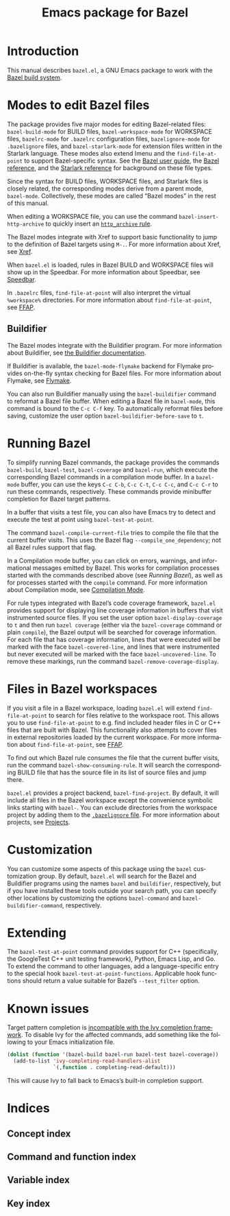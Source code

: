 # Copyright 2021 Google LLC
#
# Licensed under the Apache License, Version 2.0 (the "License");
# you may not use this file except in compliance with the License.
# You may obtain a copy of the License at
#
#     https://www.apache.org/licenses/LICENSE-2.0
#
# Unless required by applicable law or agreed to in writing, software
# distributed under the License is distributed on an "AS IS" BASIS,
# WITHOUT WARRANTIES OR CONDITIONS OF ANY KIND, either express or implied.
# See the License for the specific language governing permissions and
# limitations under the License.

#+title: Emacs package for Bazel
#+language: en
#+options: author:nil date:nil
#+export_file_name: bazel.el.texi
#+texinfo_filename: bazel.el.info
#+texinfo_dir_category: Emacs
#+texinfo_dir_title: bazel.el
#+texinfo_dir_desc: Working with the Bazel build system

* Introduction

This manual describes ~bazel.el~, a GNU Emacs package to work with the
[[https://bazel.build/][Bazel build system]].

* Modes to edit Bazel files
:PROPERTIES:
:alt_title: Bazel modes
:END:
#+cindex: Bazel modes

#+findex: bazel-build-mode
#+findex: bazel-workspace-mode
#+findex: bazelrc-mode
#+findex: bazelignore-mode
#+findex: bazel-starlark-mode
The package provides five major modes for editing Bazel-related files:
~bazel-build-mode~ for BUILD files, ~bazel-workspace-mode~ for WORKSPACE files,
~bazelrc-mode~ for =.bazelrc= configuration files, ~bazelignore-mode~ for
=.bazelignore= files, and ~bazel-starlark-mode~ for extension files written in
the Starlark language.  These modes also extend Imenu and the
~find-file-at-point~ to support Bazel-specific syntax.  See the
[[https://docs.bazel.build/guide.html][Bazel user guide]], the
[[https://docs.bazel.build/build-ref.html][Bazel reference]], and the
[[https://docs.bazel.build/skylark/concepts.html][Starlark reference]] for
background on these file types.

#+findex: bazel-mode
Since the syntax for BUILD files, WORKSPACE files, and Starlark files is
closely related, the corresponding modes derive from a parent mode,
~bazel-mode~.  Collectively, these modes are called “Bazel modes” in the rest
of this manual.

#+findex: bazel-insert-http-archive
When editing a WORKSPACE file, you can use the command
~bazel-insert-http-archive~ to quickly insert an
[[https://docs.bazel.build/repo/http.html#http_archive][~http_archive~ rule]].

#+cindex: Xref
#+kindex: M-.
The Bazel modes integrate with Xref to support basic functionality to jump to
the definition of Bazel targets using =M-.=.  For more information about Xref,
see [[info:Emacs#Xref][Xref]].

#+cindex: Speedbar
#+findex: speedbar
When =bazel.el= is loaded, rules in Bazel BUILD and WORKSPACE files will show
up in the Speedbar.  For more information about Speedbar, see
[[info:Emacs#Speedbar][Speedbar]].

#+cindex: FFAP, for @samp{.bazelrc} files
In =.bazelrc= files, ~find-file-at-point~ will also interpret the virtual
~%workspace%~ directories.  For more information about ~find-file-at-point~,
see [[info:Emacs#FFAP][FFAP]].

** Buildifier
#+cindex: Buildifier

The Bazel modes integrate with the Buildifier program.  For more information
about Buildifier, see
[[https://github.com/bazelbuild/buildtools/tree/master/buildifier][the
Buildifier documentation]].

#+cindex: Flymake
#+findex: bazel-mode-flymake
If Buildifier is available, the ~bazel-mode-flymake~ backend for Flymake
provides on-the-fly syntax checking for Bazel files.  For more information
about Flymake, see [[info:Flymake][Flymake]].

#+findex: bazel-buildifier
#+vindex: bazel-buildifier-before-save
#+kindex: C-c C-f
You can also run Buildifier manually using the ~bazel-buildifier~ command to
reformat a Bazel file buffer.  When editing a Bazel file in ~bazel-mode~, this
command is bound to the =C-c C-f= key.  To automatically reformat files before
saving, customize the user option ~bazel-buildifier-before-save~ to ~t~.

* Running Bazel

#+findex: bazel-build
#+findex: bazel-test
#+findex: bazel-coverage
#+findex: bazel-run
#+kindex: C-c C-b
#+kindex: C-c C-t
#+kindex: C-c C-c
#+kindex: C-c C-r
To simplify running Bazel commands, the package provides the commands
~bazel-build~, ~bazel-test~, ~bazel-coverage~ and ~bazel-run~, which execute
the corresponding Bazel commands in a compilation mode buffer.  In a
~bazel-mode~ buffer, you can use the keys =C-c C-b=, =C-c C-t=, =C-c C-c=, and
=C-c C-r= to run these commands, respectively.  These commands provide
minibuffer completion for Bazel target patterns.

#+findex: bazel-test-at-point
In a buffer that visits a test file, you can also have Emacs try to detect and
execute the test at point using ~bazel-test-at-point~.

#+findex: bazel-compile-current-file
The command ~bazel-compile-current-file~ tries to compile the file that the
current buffer visits.  This uses the Bazel flag =--compile_one_dependency=;
not all Bazel rules support that flag.

In a Compilation mode buffer, you can click on errors, warnings, and
informational messages emitted by Bazel.  This works for compilation processes
started with the commands described above (see [[Running Bazel]]), as well as
for processes started with the ~compile~ command.  For more information about
Compilation mode, see [[info:Emacs#Compilation Mode][Compilation Mode]].

#+cindex: Code coverage
#+vindex: bazel-display-coverage
#+vindex: bazel-covered-line
#+vindex: bazel-uncovered-line
#+findex: bazel-remove-coverage-display
For rule types integrated with Bazel’s code coverage framework, =bazel.el=
provides support for displaying line coverage information in buffers that visit
instrumented source files.  If you set the user option ~bazel-display-coverage~
to ~t~ and then run =bazel coverage= (either via the ~bazel-coverage~ command
or plain ~compile~), the Bazel output will be searched for coverage
information.  For each file that has coverage information, lines that were
executed will be marked with the face ~bazel-covered-line~, and lines that were
instrumented but never executed will be marked with the face
~bazel-uncovered-line~.  To remove these markings, run the command
~bazel-remove-coverage-display~.

* Files in Bazel workspaces

#+cindex: FFAP, for files in workspaces
If you visit a file in a Bazel workspace, loading =bazel.el= will extend
~find-file-at-point~ to search for files relative to the workspace root.  This
allows you to use ~find-file-at-point~ to e.g. find included header files in C
or C++ files that are built with Bazel.  This functionality also attempts to
cover files in external repositories loaded by the current workspace.  For more
information about ~find-file-at-point~, see [[info:Emacs#FFAP][FFAP]].

#+findex: bazel-show-consuming-rule
To find out which Bazel rule consumes the file that the current buffer visits,
run the command ~bazel-show-consuming-rule~.  It will search the corresponding
BUILD file that has the source file in its list of source files and jump there.

#+cindex: Projects
=bazel.el= provides a project backend, ~bazel-find-project~.  By default, it
will include all files in the Bazel workspace except the convenience symbolic
links starting with =bazel-=.  You can exclude directories from the workspace
project by adding them to the
[[https://docs.bazel.build/guide.html#bazelignore][=.bazelignore= file]].  For
more information about projects, see [[info:emacs#Projects][Projects]].

* Customization

#+vindex: bazel-command
#+vindex: bazel-buildifier-command
You can customize some aspects of this package using the ~bazel~ customization
group.  By default, =bazel.el= will search for the Bazel and Buildifier
programs using the names =bazel= and =buildifier=, respectively, but if you
have installed these tools outside your search path, you can specify other
locations by customizing the options ~bazel-command~ and
~bazel-buildifier-command~, respectively.

* Extending

#+vindex: bazel-test-at-point-functions
The ~bazel-test-at-point~ command provides support for C++ (specifically, the
GoogleTest C++ unit testing framework), Python, Emacs Lisp, and Go.  To extend
the command to other languages, add a language-specific entry to the special
hook ~bazel-test-at-point-functions~.  Applicable hook functions should return
a value suitable for Bazel’s =--test_filter= option.

* Known issues

Target pattern completion is
[[https://github.com/abo-abo/swiper/issues/2872][incompatible with the Ivy
completion framework]].  To disable Ivy for the affected commands, add
something like the following to your Emacs initialization file.

#+begin_src emacs-lisp
(dolist (function '(bazel-build bazel-run bazel-test bazel-coverage))
  (add-to-list 'ivy-completing-read-handlers-alist
               `(,function . completing-read-default)))
#+end_src

#+texinfo: @noindent
This will cause Ivy to fall back to Emacs’s built-in completion support.

* Indices

** Concept index
:PROPERTIES:
:index: cp
:END:

** Command and function index
:PROPERTIES:
:index: fn
:END:

** Variable index
:PROPERTIES:
:index: vr
:END:

** Key index
:PROPERTIES:
:index: ky
:END:

# Local Variables:
# org-adapt-indentation: nil
# org-edit-src-content-indentation: 0
# End:
